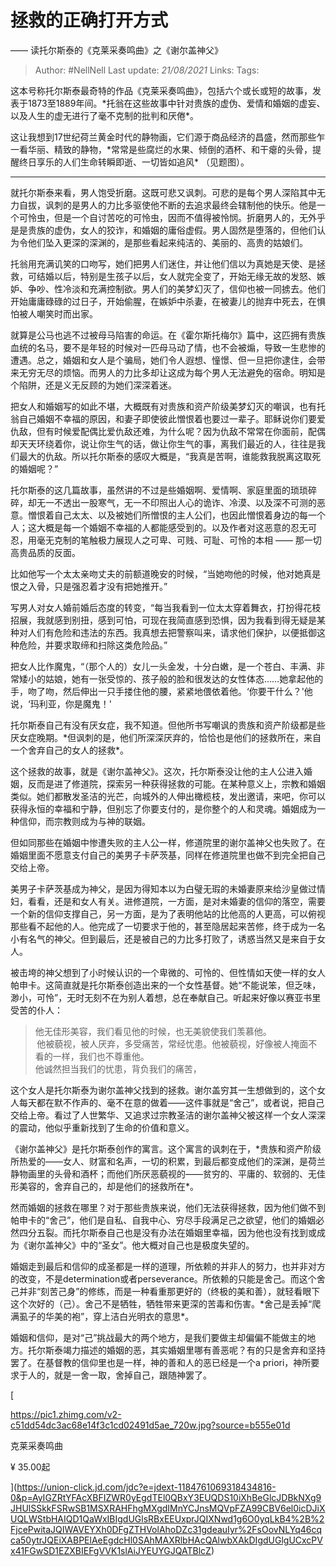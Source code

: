 * 拯救的正确打开方式
  :PROPERTIES:
  :CUSTOM_ID: 拯救的正确打开方式
  :END:

------ 读托尔斯泰的《克莱采奏鸣曲》之《谢尔盖神父》

#+BEGIN_QUOTE
  Author: #NellNell Last update: /21/08/2021/ Links: Tags:
#+END_QUOTE

这本号称托尔斯泰最奇特的作品《克莱采奏鸣曲》，包括六个或长或短的故事，发表于1873至1889年间。*托翁在这些故事中针对贵族的虚伪、爱情和婚姻的虚妄、以及人生的虚无进行了毫不克制的批判和厌倦*。

这让我想到17世纪荷兰黄金时代的静物画，它们源于商品经济的昌盛，然而那些乍一看华丽、精致的静物，*常常是些腐烂的水果、倾倒的酒杯、和干瘪的头骨，提醒终日享乐的人们生命转瞬即逝、一切皆如追风*
（见题图）。

--------------

就托尔斯泰来看，男人饱受折磨。这既可悲又讽刺。可悲的是每个男人深陷其中无力自拔，讽刺的是男人的力比多驱使他不断的去追求最终会辖制他的快乐。他是一个可怜虫，但是一个自讨苦吃的可怜虫，因而不值得被怜悯。折磨男人的，无外乎是是贵族的虚伪，女人的狡诈，和婚姻的庸俗虚假。男人固然是堕落的，但他们认为令他们坠入更深的深渊的，是那些看起来纯洁的、美丽的、高贵的姑娘们。

托翁用充满讥笑的口吻写，她们把男人们迷住，并让他们信以为真她是天使、是拯救，可结婚以后，特别是生孩子以后，女人就完全变了，开始无缘无故的发怒、嫉妒、争吵、性冷淡和充满控制欲。男人们的美梦幻灭了，信仰也被一同掳去。他们开始庸庸碌碌的过日子，开始偷腥，在嫉妒中杀妻，在被妻儿的抛弃中死去，在惧怕被人嘲笑时而出家。

就算是公马也逃不过被母马陷害的命运。在《霍尔斯托梅尔》篇中，这匹拥有贵族血统的名马，要不是年轻的时候对一匹母马动了情，也不会被煽，导致一生悲惨的遭遇。总之，婚姻和女人是个骗局，她们令人遐想、憧憬、但一旦把你逮住，会带来无穷无尽的烦恼。而男人的力比多却让这成为每个男人无法避免的宿命。明知是个陷阱，还是义无反顾的为她们深深着迷。

把女人和婚姻写的如此不堪，大概既有对贵族和资产阶级美梦幻灭的嘲讽，也有托翁自己婚姻不幸福的原因，和妻子即使彼此憎恨着也要过一辈子。耶稣说你们要爱仇敌，但有时候爱配偶比爱仇敌还难，为什么呢？因为仇敌不常常在你面前，配偶却天天环绕着你，说让你生气的话，做让你生气的事，离我们最近的人，往往是我们最大的仇敌。所以托尔斯泰的感叹大概是，“我真是苦啊，谁能救我脱离这取死的婚姻呢？”

托尔斯泰的这几篇故事，虽然讲的不过是些婚姻啊、爱情啊、家庭里面的琐琐碎碎，却无一不透出一股寒气，无一不印照出人心的诡诈、冷漠、以及深不可测的恶意。憎恨着自己太太、以及被她们所憎恨的主人公们，也因此憎恨着身边的每一个人；这大概是每一个婚姻不幸福的人都能感受到的。以及作者对这恶意的忍无可忍，用毫无克制的笔触极力展现人之可卑、可贱、可耻、可怜的本相
------ 那一切高贵品质的反面。

比如他写一个太太亲吻丈夫的前额道晚安的时候，“当她吻他的时候，他对她真是恨之入骨，只是强忍着才没有把她推开。”

写男人对女人婚前婚后态度的转变，“每当我看到一位太太穿着舞衣，打扮得花枝招展，我就感到别扭，感到可怕，可现在我简直感到恐惧，因为我看到得无疑是某种对人们有危险和违法的东西。我真想去把警察叫来，请求他们保护，以便抵御这种危险，并要求取缔和扫除这类危险品。”

把女人比作魔鬼，“（那个人的）女儿一头金发，十分白嫩，是一个苍白、丰满、非常矮小的姑娘，她有一张受惊的、孩子般的脸和很发达的女性体态......她拿起他的手，吻了吻，然后伸出一只手搂住他的腰，紧紧地偎依着他。‘你要干什么？'他说，‘玛利亚，你是魔鬼！'

托尔斯泰自己有没有厌女症，我不知道。但他所书写嘲讽的贵族和资产阶级都是些厌女症晚期。*但讽刺的是，他们所深深厌弃的，恰恰也是他们的拯救所在，来自一个舍弃自己的女人的拯救*。

这个拯救的故事，就是《谢尔盖神父》。这次，托尔斯泰没让他的主人公进入婚姻，反而是进了修道院，探索另一种获得拯救的可能。在某种意义上，宗教和婚姻类似。她们都散发圣洁的光芒，向城外的人伸出橄榄枝，发出邀请，来吧，你可以获得永恒的幸福和宁静，但别忘了你要支付的，是你整个的人和灵魂。婚姻成为一种信仰，而宗教则成为与神的联姻。

但如同那些在婚姻中惨遭失败的主人公一样，修道院里的谢尔盖神父也失败了。在婚姻里面不愿意支付自己的美男子卡萨茨基，同样在修道院里也做不到完全把自己交给上帝。

美男子卡萨茨基成为神父，是因为得知本以为白璧无瑕的未婚妻原来给沙皇做过情妇，看看，还是和女人有关。进修道院，一方面，是对未婚妻的信仰的落空，需要一个新的信仰支撑自己，另一方面，是为了表明他站的比他高的人更高，可以俯视那些看不起他的人。他完成了一切要求于他的，甚至隐居起来苦修，终于成为一名小有名气的神父。但到最后，还是被自己的力比多打败了，诱惑当然又是来自于女人。

被击垮的神父想到了小时候认识的一个卑微的、可怜的、但性情如天使一样的女人帕申卡。这简直就是托尔斯泰创造出来的一个女性基督。她“不能说笨，但乏味，渺小，可怜”，无时无刻不在为别人着想，总在奉献自己。听起来好像以赛亚书里受苦的仆人：

#+BEGIN_QUOTE
  他无佳形美容，我们看见他的时候，也无美貌使我们羡慕他。\\
   他被藐视，被人厌弃，多受痛苦，常经忧患。他被藐视，好像被人掩面不看的一样，我们也不尊重他。\\
  他诚然担当我们的忧患，背负我们的痛苦，
#+END_QUOTE

这个女人是托尔斯泰为谢尔盖神父找到的拯救。谢尔盖穷其一生想做到的，这个女人每天都在默不作声的、毫不在意的做着------这件事就是“舍己”，或者说，把自己交给上帝。看过了人世繁华、又追求过宗教圣洁的谢尔盖神父被这样一个女人深深的震动，他似乎重新找到了生命的价值和意义。

《谢尔盖神父》是托尔斯泰创作的寓言。这个寓言的讽刺在于，*贵族和资产阶级所热爱的------女人、财富和名声，一切的积累，到最后都变成他们的深渊，是荷兰静物画里的头骨和酒杯；而他们所厌恶藐视的------贫穷的、平庸的、软弱的、无佳形美容的，舍弃自己的，却是他们的拯救所在*。

然而婚姻的拯救在哪里？对于那些贵族来说，他们无法获得拯救，因为他们做不到帕申卡的“舍己”，他们是自私、自我中心、穷尽手段满足己之欲望，他们的婚姻必然四分五裂。而托尔斯泰自己也是没有办法在婚姻里幸福，因为他也没有找到或成为《谢尔盖神父》中的“圣女”。他大概对自己也是极度失望的。

婚姻走到最后和信仰的成圣都是一样的道理，所依赖的并非人的努力，也并非对方的改变，不是determination或者perseverance。所依赖的只能是舍己。而这个舍己并非“刻苦己身”的修练，而是一种看重那更好的（终极的美和善），就轻看眼下这个次好的（己）。舍己不是牺牲，牺牲带来更深的苦毒和伤害。*舍己是丢掉“爬满虱子的华美的袍”，穿上洁白光明衣的意思*。

婚姻和信仰，是对“己”挑战最大的两个地方，是我们要做主却偏偏不能做主的地方。托尔斯泰竭力描述的婚姻的恶，其实婚姻里哪有善恶呢？有的只是舍弃和坚持罢了。在基督教的信仰里也是一样，神的善和人的恶已经是一个a
priori，神所要求于人的，就是一舍一取，舍掉自己，跟随神罢了。

[

[[https://pic1.zhimg.com/v2-c51dd54dc3ac68e14f3c1cd02491d5ae_720w.jpg?source=b555e01d]]

克莱采奏鸣曲

¥ 35.00起

[[https://zhihu-live.zhimg.com/namespace_1001/static/20210302/49ab350f2a978c498a772cca64bed957.png]][[https://zhihu-live.zhimg.com/namespace_1001/static/20210302/241545a9b1f94a0a9673708a20912fd1.png]]

](https://union-click.jd.com/jdc?e=jdext-1184761069318434816-0&p=AyIGZRtYFAcXBFIZWR0yEgdTEl0QBxY3EUQDS10iXhBeGlcJDBkNXg9JHUlSSkkFSRwSB1MSXRAHFhgMXgdIMnYCJnsMQVpFZA99CBV6el0icDJiXUQLWStbHAIQD1QaWxIBIgdUGlsRBxEEUxprJQIXNwd1g6O0yqLkB4%2B%2FjcePwitaJQIWAVEYXh0DFgZTHVolAhoDZc31gdeauIyr%2FsOovNLYq46cqca50ytrJQEiXABPElAeEgdcHl0SAhMAXRlbHAcQAlwbXAkDIgdUGlgUCxcPVx41FGwSD1EZXBIEFgVVK1slAiJYEUYGJQATBlcZ)
